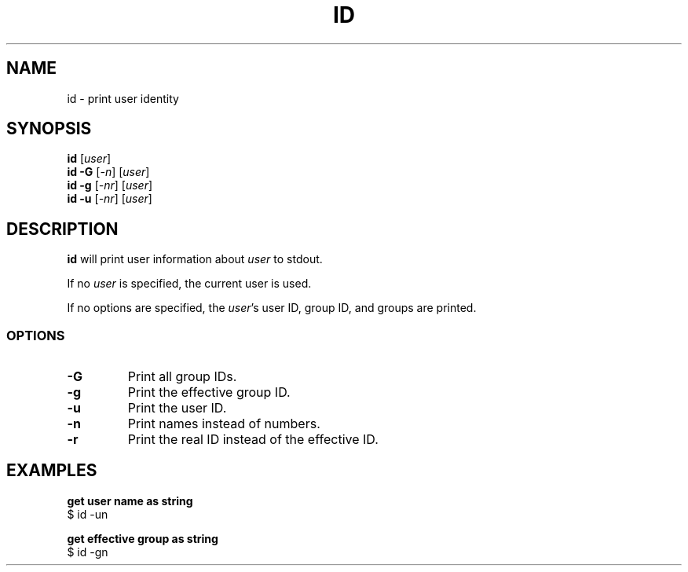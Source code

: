 .\" Copyright (C) astral
.\" See COPYING for details.

.TH ID 1

.SH NAME
id \- print user identity

.SH SYNOPSIS
.B id
[\fIuser\fR]
.br
.B id \-G
[\fI\-n\fR]
[\fIuser\fR]
.br
.B id \-g
[\fI\-nr\fR]
[\fIuser\fR]
.br
.B id \-u
[\fI\-nr\fR]
[\fIuser\fR]

.SH DESCRIPTION
.B id
will print user information about \fIuser\fR to stdout.

If no \fIuser\fR is specified, the current user is used.

If no options are specified, the \fIuser\fR's user ID, group ID, and groups are
printed.

.SS OPTIONS

.TP
.B \-G
Print all group IDs.

.TP
.B \-g
Print the effective group ID.

.TP
.B \-u
Print the user ID.

.TP
.B \-n
Print names instead of numbers.

.TP
.B \-r
Print the real ID instead of the effective ID.

.SH EXAMPLES

.nf
.B get user name as string
$ id -un
.fi

.nf
.B get effective group as string
$ id -gn
.fi

